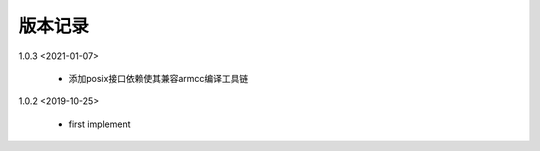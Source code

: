 
版本记录
========
1.0.3 <2021-01-07>

    * 添加posix接口依赖使其兼容armcc编译工具链

1.0.2 <2019-10-25>

    * first implement

